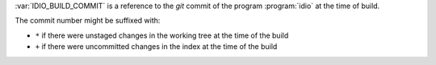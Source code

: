 :var:`IDIO_BUILD_COMMIT` is a reference to the *git* commit of the
program :program:`idio` at the time of build.

The commit number might be suffixed with:

* ``*`` if there were unstaged changes in the working tree at the time
  of the build

* ``+`` if there were uncommitted changes in the index at the time of
  the build

